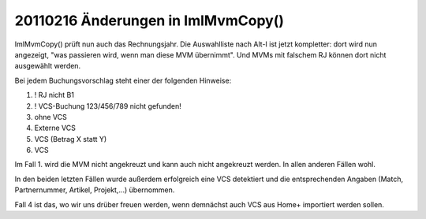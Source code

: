 20110216 Änderungen in ImlMvmCopy()
===================================

ImlMvmCopy() prüft nun auch das Rechnungsjahr. 
Die Auswahlliste nach Alt-I ist jetzt kompletter: dort wird nun angezeigt, "was passieren wird, wenn man diese MVM übernimmt". Und MVMs mit falschem RJ können dort nicht ausgewählt werden.

Bei jedem Buchungsvorschlag steht einer der folgenden Hinweise:

1. ! RJ nicht B1
2. ! VCS-Buchung 123/456/789 nicht gefunden!
3. ohne VCS
4. Externe VCS
5. VCS (Betrag X statt Y)
6. VCS

Im Fall 1. wird die MVM nicht angekreuzt und kann auch nicht angekreuzt werden. In allen anderen Fällen wohl.

In den beiden letzten Fällen wurde außerdem erfolgreich eine VCS detektiert und die entsprechenden Angaben (Match, Partnernummer, Artikel, Projekt,...) übernommen.

Fall 4 ist das, wo wir uns drüber freuen werden, wenn demnächst auch VCS aus Home+ importiert werden sollen.

